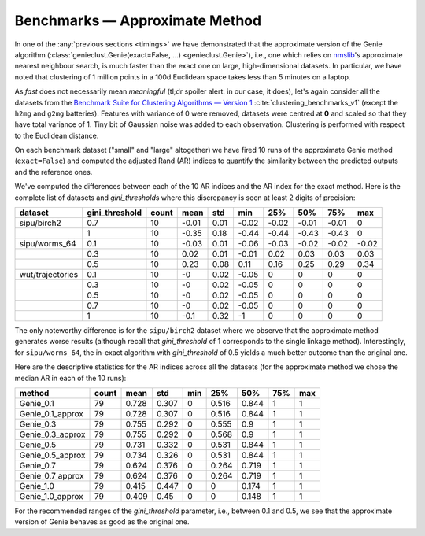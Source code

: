 Benchmarks — Approximate Method
===============================

In one of the :any:`previous sections <timings>` we have demonstrated that the approximate version
of the Genie algorithm (:class:`genieclust.Genie(exact=False, ...) <genieclust.Genie>`), i.e.,
one which relies on `nmslib <https://github.com/nmslib/nmslib/tree/master/python_bindings>`_\ 's
approximate nearest neighbour search, is much faster than the exact one
on large, high-dimensional datasets. In particular, we have noted that
clustering of 1 million points in a 100d Euclidean space
takes less than 5 minutes on a laptop.

As *fast* does not necessarily mean *meaningful* (tl;dr spoiler alert: in our case, it does),
let's again consider  all the datasets
from the `Benchmark Suite for Clustering Algorithms — Version 1 <https://github.com/gagolews/clustering-benchmarks>`_
:cite:`clustering_benchmarks_v1`
(except the ``h2mg`` and ``g2mg`` batteries). Features with variance of 0 were
removed, datasets were centred at **0** and scaled so that they have total
variance of 1. Tiny bit of Gaussian noise was added to each observation.
Clustering is performed with respect to the Euclidean distance.
















On each benchmark dataset ("small" and "large" altogether)
we have fired 10 runs of the approximate Genie method (``exact=False``)
and computed the adjusted Rand (AR) indices to quantify the similarity between the predicted
outputs and the reference ones.

We've computed the differences between each of the 10 AR indices
and the AR index for the exact method. Here is the complete list of datasets
and `gini_threshold`\ s where this discrepancy is seen at least 2 digits of precision:



================  ================  =======  ======  =====  =====  =====  =====  =====  =====
dataset             gini_threshold    count    mean    std    min    25%    50%    75%    max
================  ================  =======  ======  =====  =====  =====  =====  =====  =====
sipu/birch2                    0.7       10   -0.01   0.01  -0.02  -0.02  -0.01  -0.01   0
..                             1         10   -0.35   0.18  -0.44  -0.44  -0.43  -0.43   0
sipu/worms_64                  0.1       10   -0.03   0.01  -0.06  -0.03  -0.02  -0.02  -0.02
..                             0.3       10    0.02   0.01  -0.01   0.02   0.03   0.03   0.03
..                             0.5       10    0.23   0.08   0.11   0.16   0.25   0.29   0.34
wut/trajectories               0.1       10   -0      0.02  -0.05   0      0      0      0
..                             0.3       10   -0      0.02  -0.05   0      0      0      0
..                             0.5       10   -0      0.02  -0.05   0      0      0      0
..                             0.7       10   -0      0.02  -0.05   0      0      0      0
..                             1         10   -0.1    0.32  -1      0      0      0      0
================  ================  =======  ======  =====  =====  =====  =====  =====  ===== 





The only noteworthy  difference is for the ``sipu/birch2`` dataset
where we observe that the approximate method generates worse results
(although recall that `gini_threshold` of 1 corresponds to the single linkage method).
Interestingly, for ``sipu/worms_64``, the in-exact algorithm with `gini_threshold`
of 0.5 yields a much better outcome than the original one.


Here are the descriptive statistics for the AR indices across all the datasets
(for the approximate method we chose the median AR in each of the 10 runs):



================  =======  ======  =====  =====  =====  =====  =====  =====
method              count    mean    std    min    25%    50%    75%    max
================  =======  ======  =====  =====  =====  =====  =====  =====
Genie_0.1              79   0.728  0.307      0  0.516  0.844      1      1
Genie_0.1_approx       79   0.728  0.307      0  0.516  0.844      1      1
Genie_0.3              79   0.755  0.292      0  0.555  0.9        1      1
Genie_0.3_approx       79   0.755  0.292      0  0.568  0.9        1      1
Genie_0.5              79   0.731  0.332      0  0.531  0.844      1      1
Genie_0.5_approx       79   0.734  0.326      0  0.531  0.844      1      1
Genie_0.7              79   0.624  0.376      0  0.264  0.719      1      1
Genie_0.7_approx       79   0.624  0.376      0  0.264  0.719      1      1
Genie_1.0              79   0.415  0.447      0  0      0.174      1      1
Genie_1.0_approx       79   0.409  0.45       0  0      0.148      1      1
================  =======  ======  =====  =====  =====  =====  =====  ===== 





For the recommended ranges of the `gini_threshold` parameter,
i.e., between 0.1 and 0.5, we see that the approximate version of Genie
behaves as good as the original one.

